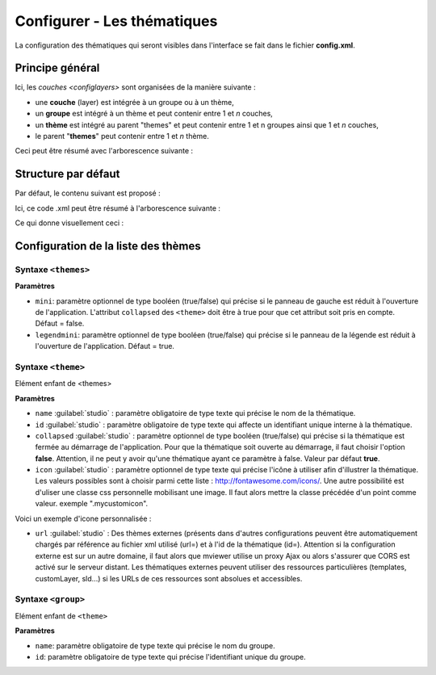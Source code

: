 .. Authors :
.. mviewer team
.. Gwendall PETIT (Lab-STICC - CNRS UMR 6285 / DECIDE Team)

.. _configtopics:

Configurer - Les thématiques
============================

La configuration des thématiques qui seront visibles dans l'interface se fait dans le fichier **config.xml**.

Principe général
----------------------------------------

Ici, les `couches <configlayers>` sont organisées de la manière suivante :

* une **couche** (layer) est intégrée à un groupe ou à un thème,
* un **groupe** est intégré à un thème et peut contenir entre 1 et *n* couches,
* un **thème** est intégré au parent "themes" et peut contenir entre 1 et n groupes ainsi que 1 et *n* couches,
* le parent "**themes**" peut contenir entre 1 et *n* thème.

Ceci peut être résumé avec l'arborescence suivante :

.. code-block:: xml
       :linenos:

	<themes>
	    	<theme>
	    		<layer> </layer>
		</theme>
		<theme>
			<group>
				<layer> </layer>
				<layer> </layer>
			</group>
		</theme>
	</themes>


Structure par défaut
----------------------------------------

Par défaut, le contenu suivant est proposé :

.. code-block:: xml
       :linenos:

	<themes>
	    	<theme name="Population"  collapsed="false" id="habitant" icon="group">
	    		<layer id="rp_struct_pop_geom" name="Densité de population (hab/km²)" visible="false" tiled="false"
			searchable="false" queryable="false" attributefilter="true" attributefield="level" attributevalues="Commune,EPCI,Pays"  attributelabel="Échelle" attributestylesync="true" attributefilterenabled="true" infopanel="bottom-panel" infoformat="application/vnd.ogc.gml" featurecount="5" timefilter="true" timeinterval="year" timecontrol="slider" timemin="1999" timemax="2013" timevalues="1999,2008,2013" style="rphab_densite@commune" stylesalias="" url="http://ows.region-bretagne.fr/geoserver/rb/wms" attribution="Sources: INSEE (RP) - OpenStreetMap | Traitements: Région Bretagne - Service connaissance, observation, planification et prospective" metadata="http://kartenn.region-bretagne.fr/geonetwork/?uuid=26324529-e0b7-450c-9506-2dcdca608f5f" metadata-csw="http://kartenn.region-bretagne.fr/geonetwork/srv/eng/csw?SERVICE=CSW&amp;VERSION=2.0.2&amp;REQUEST=GetRecordById&amp;elementSetName=full&amp;ID=26324529-e0b7-450c-9506-2dcdca608f5f">
			</layer>
		</theme>
	    	<theme name="Environnement"  collapsed="false" id="environnement" icon="leaf">
			<layer id="reserve_naturelle_regionale" name="Réserves naturelles régionales"  visible="false" tiled="false" searchable="false" queryable="true" fields="axe" aliases="axe" infoformat="application/vnd.ogc.gml" featurecount="20" sld="http://kartenn.region-bretagne.fr/styles/reserve_naturelle.sld" url="http://ows.region-bretagne.fr:80/geoserver/rb/wms" legendurl="http://kartenn.region-bretagne.fr/doc/icons_region/reserve_naturelle.svg" attribution="Source: Région Bretagne" metadata="https://geobretagne.fr/geonetwork/apps/georchestra/?uuid=77f8fc52-ae57-41d1-8f08-7b121b013f51" metadata-csw="https://geobretagne.fr/geonetwork/srv/eng/csw?SERVICE=CSW&amp;VERSION=2.0.2&amp;REQUEST=GetRecordById&amp;elementSetName=full&amp;ID=77f8fc52-ae57-41d1-8f08-7b121b013f51" >
			<template url="templates/global.reserve_naturelle_reg.mst"></template>
			</layer>
		</theme>
		<theme name="Éducation"  collapsed="false" id="education" icon="graduation-cap">
			<layer id="lycee" name="Lycées"  visible="false" tiled="false" searchable="false" queryable="true" fields="axe" aliases="axe" attributefilter="true" attributefield="secteur_li" attributevalues="Public,Privé sous contrat avec l'éducation nationale"  attributelabel="Filtre" attributestylesync="false" attributefilterenabled="false" infoformat="application/vnd.ogc.gml" featurecount="20" sld="http://kartenn.region-bretagne.fr/styles/lycee_secteur.sld" url="http://ows.region-bretagne.fr/geoserver/rb/wms" attribution="Source: Région Bretagne" metadata="http://kartenn.region-bretagne.fr/geonetwork/?uuid=99e78163-ce9a-4eee-9ea0-36afc2a53d25" metadata-csw="http://kartenn.region-bretagne.fr/geonetwork/srv/eng/csw?SERVICE=CSW&amp;VERSION=2.0.2&amp;REQUEST=GetRecordById&amp;elementSetName=full&amp;ID=99e78163-ce9a-4eee-9ea0-36afc2a53d25" >
			<template url="templates/global.lycee.mst"></template>
			</layer>
		</theme>
		<theme name="Transports"  collapsed="false" id="transport" icon="bus">
			<group name="Transport ferroviaire" id="grp1" >
				<layer id="troncon_ferroviaire" name="Lignes ferroviaires"  visible="false" tiled="false" searchable="false" queryable="true" fields="axe" aliases="axe" infoformat="application/vnd.ogc.gml" featurecount="20" style="ligne_ferroviaire_defaut" stylesalias="Par défaut" url="http://ows.region-bretagne.fr/geoserver/rb/wms" attribution="Source: Région Bretagne" metadata="http://kartenn.region-bretagne.fr/geonetwork/?uuid=0da27e88-4da6-423e-ba4c-dbcad9128cd2" metadata-csw="http://kartenn.region-bretagne.fr/geonetwork/srv/eng/csw?SERVICE=CSW&amp;VERSION=2.0.2&amp;REQUEST=GetRecordById&amp;elementSetName=full&amp;ID=0da27e88-4da6-423e-ba4c-dbcad9128cd2">
				<template url="templates/transport.ligne_ferroviaire.mst"></template>
				</layer>
				<layer id="arret_ferroviaire" name="Arrêts ferroviaires régionaux"  visible="false" tiled="false" searchable="true" queryable="true" fields="" aliases="" infoformat="application/vnd.ogc.gml" featurecount="20" style="arret_ferroviaire_defaut, arret_ferroviaire_nature" stylesalias="Par défaut,Nature des arrêts ferroviaires" legendurl="http://kartenn.region-bretagne.fr/doc/icons_region/gare_ter.svg" url="http://ows.region-bretagne.fr/geoserver/rb/wms" attribution="Source: Région Bretagne" metadata="http://kartenn.region-bretagne.fr/ geonetwork/?uuid=4a9d13f7-17be-4a98-9f8f-907cf223072f" metadata-csw="http://kartenn.region-bretagne.fr/geonetwork/srv/eng/csw?SERVICE=CSW&amp;VERSION=2.0.2&amp;REQUEST=GetRecordById&amp;elementSetName=full&amp;ID=4a9d13f7-17be-4a98-9f8f-907cf223072f" >
				<template url="templates/global.arret_ferroviaire.mst"></template>
				</layer>
			</group>
			<group name="Transport maritime" id="grp2" >
				<layer id="gare_maritime" name="Gares maritimes"  visible="false" tiled="false" searchable="false" queryable="true" fields="axe" aliases="axe" infoformat="application/vnd.ogc.gml" featurecount="20" sld="http://kartenn.region-bretagne.fr/styles/gare_maritime.sld"
	             		url="https://geobretagne.fr/geoserver/dreal_b/ows" legendurl="http://kartenn.region-bretagne.fr/doc/icons_region/gare_maritime.svg" attribution="Source: DREAL Bretagne"
	             		metadata="https://geobretagne.fr/geonetwork/apps/ georchestra/?uuid=ffcb4e72-a01b-44f0-8da3-95a5b13c6e42" metadata-csw="https://geobretagne.fr/geonetwork/srv/eng/csw?SERVICE=CSW&amp;VERSION=2.0.2&amp;REQUEST=GetRecordById&amp;elementSetName=full&amp;ID=ffcb4e72-a01b-44f0-8da3-95a5b13c6e42" >
				<template url="templates/global.gare_maritime.mst"></template>
				</layer>
				<layer id="port" name="Ports"  visible="false" tiled="false" searchable="false" queryable="true" fields="axe" aliases="axe" infoformat="application/vnd.ogc.gml" featurecount="20" sld="http://kartenn.region-bretagne.fr/styles/port.sld" url="http://ows.region-bretagne.fr:80/geoserver/rb/wms" legendurl="http://kartenn.region-bretagne.fr/doc/icons_region/port.svg" attribution="Source: Région Bretagne" metadata="https://geobretagne.fr/geonetwork/apps/georchestra/?uuid=c55c4fba-6a37-48ea-8754-a1bf770a684b" metadata-csw="https://geobretagne.fr/geonetwork/srv/eng/csw?SERVICE=CSW&amp;VERSION=2.0.2&amp;REQUEST=GetRecordById&amp;elementSetName=full&amp;ID=c55c4fba-6a37-48ea-8754-a1bf770a684b" >
				<template url="templates/global.port.mst"></template>
				</layer>
			</group>
		</theme>
		<theme name="Découpages territoriaux"  collapsed="true" id="territoire" icon="globe">
			<layer id="commune" name="Commune" visible="false" queryable="false" fields="nom_geo" aliases="Nom" type="customlayer" style="" opacity="1" legendurl="img/legend/commune.png" url="customlayers/commune.js" tooltip="true" attribution="Source: GéoBretagne" metadata="https://geobretagne.fr/geonetwork/apps/ georchestra/?uuid=b08e6cb1-236c-49b7-88f9-42b500d274d5" metadata-csw="https://geobretagne.fr/geonetwork/srv/eng/csw?SERVICE=CSW&amp;VERSION=2.0.2&amp;REQUEST=GetRecordById&amp;elementSetName=full&amp;ID=b08e6cb1-236c-49b7-88f9-42b500d274d5"/>
			<layer id="epci" name="Intercommunalité" visible="true" queryable="false" fields="nom_geo" aliases="Nom" customcontrol="true" type="customlayer" style="" opacity="1" legendurl="img/legend/epci.png" url="customlayers/epci.js" tooltip="true" tooltipenabled="true" attribution="Source: GéoBretagne" metadata="https://geobretagne.fr/geonetwork/apps/ georchestra/?uuid=2298d744-49cb-4fcb-9487-26f916fecdff" metadata-csw="https://geobretagne.fr/geonetwork/srv/eng/csw?SERVICE=CSW&amp;VERSION=2.0.2&amp;REQUEST=GetRecordById&amp;elementSetName=full&amp;ID=2298d744-49cb-4fcb-9487-26f916fecdff"/>
		</theme>
	</themes>


Ici, ce code .xml peut être résumé à l'arborescence suivante :

.. code-block:: xml
       :linenos:

	<themes>
	    	<theme name="Population">
	    		<layer name="Densité de population (hab/km²)"> </layer>
		</theme>
	    	<theme name="Environnement">
			<layer name="Réserves naturelles régionales"> </layer>
		</theme>
		<theme name="Éducation">
			<layer name="Lycées"> </layer>
		</theme>
		<theme name="Transports">
			<group name="Transport ferroviaire">
				<layer name="Lignes ferroviaires"> </layer>
				<layer name="Arrêts ferroviaires régionaux"> </layer>
			</group>
			<group name="Transport maritime">
				<layer name="Gares maritimes"> </layer>
				<layer name="Ports"> </layer>
			</group>
		</theme>
		<theme name="Découpages territoriaux">
			<layer name="Commune"> </layer>
			<layer name="Intercommunalité"> </layer>
		</theme>
	</themes>

Ce qui donne visuellement ceci :

.. image:: ../_images/dev/config_layers/layer_tree.png
              :alt: Arborescence par défaut
              :align: center

Configuration de la liste des thèmes
-------------------------------------

**Syntaxe** ``<themes>``
***************************

.. code-block:: xml
       :linenos:

	<themes mini="" legendmini="" />

**Paramètres**

* ``mini``: paramètre optionnel de type booléen (true/false) qui précise si le panneau de gauche est réduit à l'ouverture de l'application. L'attribut ``collapsed`` des ``<theme>`` doit être à true pour que cet attribut soit pris en compte. Défaut = false.
* ``legendmini``: paramètre optionnel de type booléen (true/false)  qui précise si le panneau de la légende est réduit à l'ouverture de l'application. Défaut = true.


**Syntaxe** ``<theme>``
***************************

Elément enfant de <themes>

.. code-block:: xml
       :linenos:

	<theme name=""  collapsed="" id="" url="" icon="" />

**Paramètres**

* ``name`` :guilabel:`studio` : paramètre obligatoire de type texte qui précise le nom de la thématique.
* ``id`` :guilabel:`studio` : paramètre obligatoire de type texte qui affecte un identifiant unique interne à la thématique.
* ``collapsed`` :guilabel:`studio` : paramètre optionnel de type booléen (true/false) qui précise si la thématique est fermée au démarrage de l'application. Pour que la thématique soit ouverte au démarrage, il faut choisir l'option **false**. Attention, il ne peut y avoir qu'une thématique ayant ce paramètre à false. Valeur par défaut **true**.
* ``icon`` :guilabel:`studio` : paramètre optionnel de type texte qui précise l'icône à utiliser afin d'illustrer la thématique. Les valeurs possibles sont à choisir parmi cette liste : http://fontawesome.com/icons/. Une autre possibilité est d'uliser une classe css personnelle mobilisant une image. Il faut alors mettre la classe précédée d'un point comme valeur. exemple ".mycustomicon".
Voici un exemple d'icone personnalisée :

.. code-block:: css
       :linenos:

	.mycustomicon::before {
        content: '';
        display: inline-block;
        height: 1em;
        width: 1em;
        background: url(../img/logo/worldwide.svg) no-repeat scroll;
        background-size: 16px 16px;
        margin-top: 9px;
	}
* ``url`` :guilabel:`studio` : Des thèmes externes (présents dans d'autres configurations peuvent être automatiquement chargés par référence au fichier xml utilisé (url=) et à l'id de la thématique (id=). Attention si la configuration externe est sur un autre domaine, il faut alors que mviewer utilise un proxy Ajax ou alors s'assurer que CORS est activé sur le serveur distant. Les thématiques externes peuvent utiliser des ressources particulières (templates, customLayer, sld...) si les URLs de ces ressources sont absolues et accessibles.


**Syntaxe** ``<group>``
***************************

Elément enfant de ``<theme>``

.. code-block:: xml
       :linenos:

	<group name="" id="" />

**Paramètres**

* ``name``: paramètre obligatoire de type texte qui précise le nom du groupe.
* ``id``: paramètre obligatoire de type texte qui précise l'identifiant unique du groupe.

